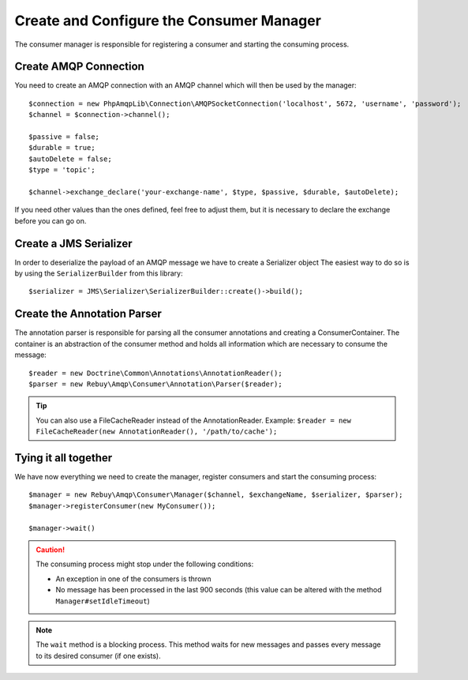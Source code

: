 Create and Configure the Consumer Manager
=========================================

The consumer manager is responsible for registering a consumer and starting the consuming process.

Create AMQP Connection
----------------------

You need to create an AMQP connection with an AMQP channel which will then be used by the manager::

    $connection = new PhpAmqpLib\Connection\AMQPSocketConnection('localhost', 5672, 'username', 'password');
    $channel = $connection->channel();

    $passive = false;
    $durable = true;
    $autoDelete = false;
    $type = 'topic';

    $channel->exchange_declare('your-exchange-name', $type, $passive, $durable, $autoDelete);

If you need other values than the ones defined, feel free to adjust them, but it is necessary to declare the exchange
before you can go on.

Create a JMS Serializer
-----------------------

In order to deserialize the payload of an AMQP message we have to create a Serializer object
The easiest way to do so is by using the ``SerializerBuilder`` from this library::

    $serializer = JMS\Serializer\SerializerBuilder::create()->build();

Create the Annotation Parser
----------------------------

The annotation parser is responsible for parsing all the consumer annotations and creating a ConsumerContainer.
The container is an abstraction of the consumer method and holds all information which are necessary to consume
the message::

    $reader = new Doctrine\Common\Annotations\AnnotationReader();
    $parser = new Rebuy\Amqp\Consumer\Annotation\Parser($reader);

.. tip::

    You can also use a FileCacheReader instead of the AnnotationReader. Example:
    ``$reader = new FileCacheReader(new AnnotationReader(), '/path/to/cache');``

Tying it all together
---------------------

We have now everything we need to create the manager, register consumers and start the consuming process::

    $manager = new Rebuy\Amqp\Consumer\Manager($channel, $exchangeName, $serializer, $parser);
    $manager->registerConsumer(new MyConsumer());

    $manager->wait()

.. caution::
    The consuming process might stop under the following conditions:

    - An exception in one of the consumers is thrown
    - No message has been processed in the last 900 seconds (this value can be altered with the method ``Manager#setIdleTimeout``)

.. note::
    The ``wait`` method is a blocking process. This method waits for new messages and passes every message to
    its desired consumer (if one exists).

